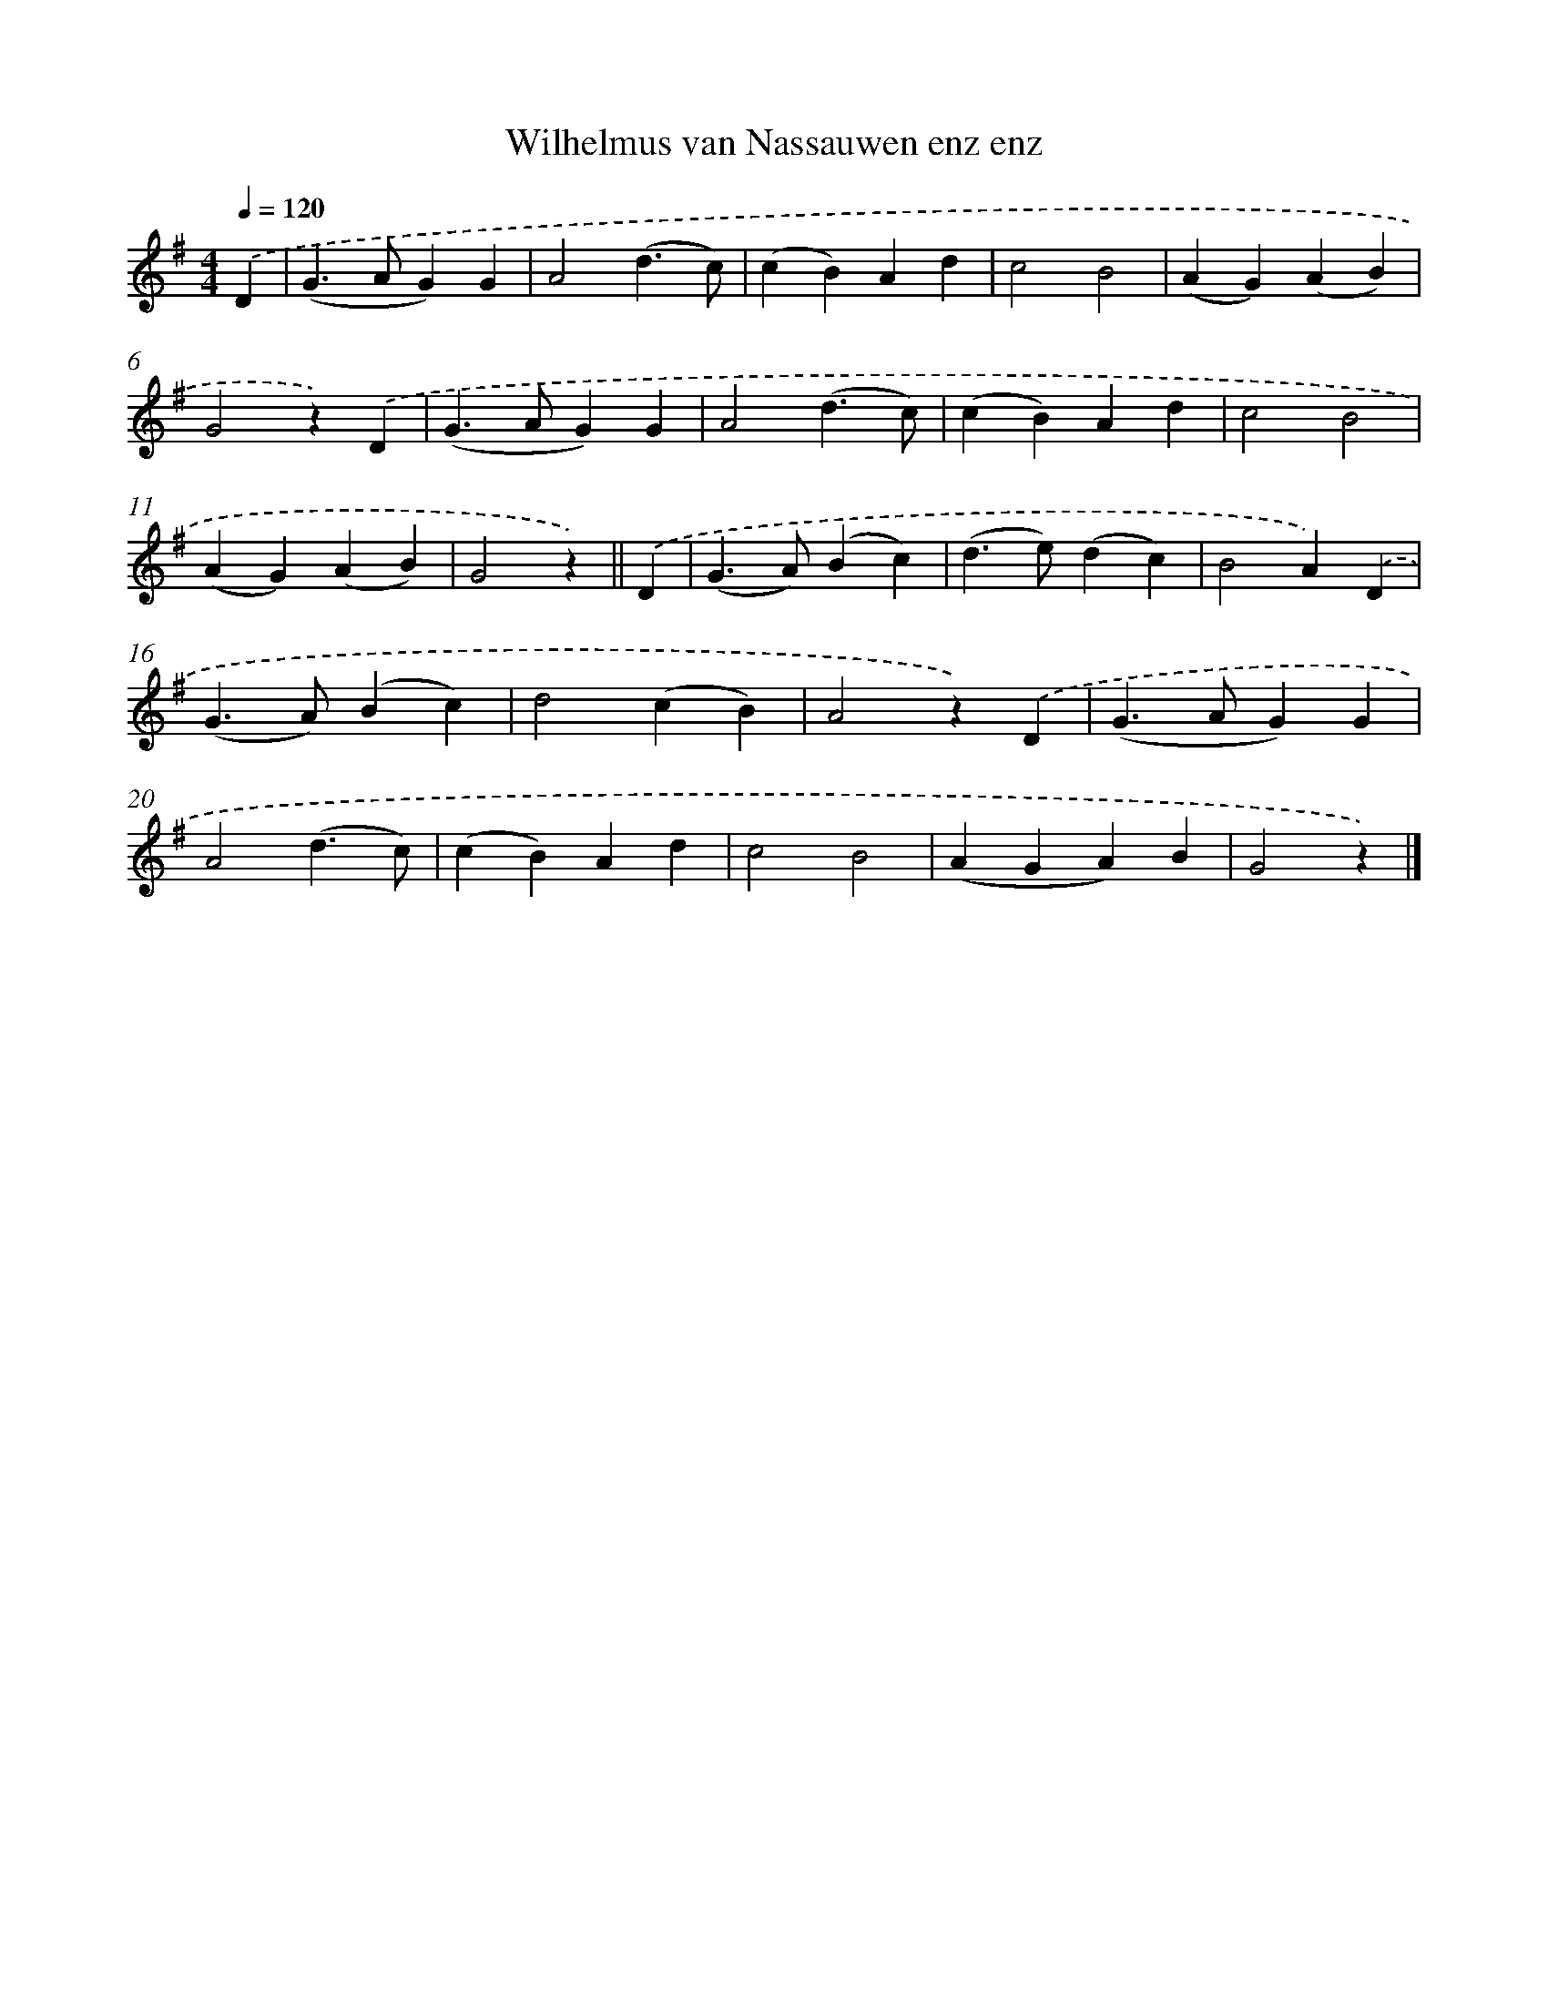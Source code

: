 X: 6319
T: Wilhelmus van Nassauwen enz enz
%%abc-version 2.0
%%abcx-abcm2ps-target-version 5.9.1 (29 Sep 2008)
%%abc-creator hum2abc beta
%%abcx-conversion-date 2018/11/01 14:36:27
%%humdrum-veritas 3067447953
%%humdrum-veritas-data 1203758985
%%continueall 1
%%barnumbers 0
L: 1/4
M: 4/4
Q: 1/4=120
K: G clef=treble
.('D [I:setbarnb 1]|
(G>AG)G |
A2(d3/c/) |
(cB)Ad |
c2B2 |
(AG)(AB) |
G2z).('D |
(G>AG)G |
A2(d3/c/) |
(cB)Ad |
c2B2 |
(AG)(AB) |
G2z) ||
.('D [I:setbarnb 13]|
(G>A)(Bc) |
(d>e)(dc) |
B2A).('D |
(G>A)(Bc) |
d2(cB) |
A2z).('D |
(G>AG)G |
A2(d3/c/) |
(cB)Ad |
c2B2 |
(AGA)B |
G2z) |]
